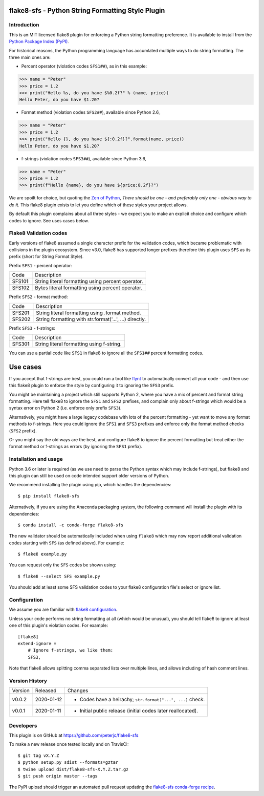 flake8-sfs - Python String Formatting Style Plugin
==================================================

.. image:: https://img.shields.io/pypi/v/flake8-sfs.svg
   :alt: Released on the Python Package Index (PyPI)
   :target: https://pypi.org/project/flake8-sfs/
.. image:: https://img.shields.io/conda/vn/conda-forge/flake8-sfs.svg
   :alt: Released on Conda
   :target: https://anaconda.org/conda-forge/flake8-sfs
.. image:: https://img.shields.io/travis/peterjc/flake8-sfs/master.svg
   :alt: Testing with TravisCI
   :target: https://travis-ci.org/peterjc/flake8-sfs/branches
.. image:: https://img.shields.io/pypi/dm/flake8-sfs.svg
   :alt: PyPI downloads
   :target: https://pypistats.org/packages/flake8-sfs
.. image:: https://img.shields.io/badge/code%20style-black-000000.svg
   :alt: Code style: black
   :target: https://github.com/python/black

Introduction
------------

This is an MIT licensed flake8 plugin for enforcing a Python string formatting
preference. It is available to install from the `Python Package Index (PyPI)
<https://pypi.org/project/flake8-sfs/>`_.

For historical reasons, the Python programming language has accumlated multiple
ways to do string formatting. The three main ones are:

* Percent operator (violation codes ``SFS1##``), as in this example:

.. code :: pycon

    >>> name = "Peter"
    >>> price = 1.2
    >>> print("Hello %s, do you have $%0.2f?" % (name, price))
    Hello Peter, do you have $1.20?

* Format method (violation codes ``SFS2##``), available since Python 2.6,

.. code :: pycon

    >>> name = "Peter"
    >>> price = 1.2
    >>> print("Hello {}, do you have ${:0.2f}?".format(name, price))
    Hello Peter, do you have $1.20?

* f-strings (violation codes ``SFS3##``), available since Python 3.6,

.. code :: pycon

    >>> name = "Peter"
    >>> price = 1.2
    >>> print(f"Hello {name}, do you have ${price:0.2f}?")

We are spoilt for choice, but quoting the `Zen of Python
<https://www.python.org/dev/peps/pep-0020/>`_, *There should be one - and
preferably only one - obvious way to do it*. This flake8 plugin exists to let
you define which of these styles your project allows.

By default this plugin complains about all three styles - we expect you to make
an explicit choice and configure which codes to ignore. See uses cases below.

Flake8 Validation codes
-----------------------

Early versions of flake8 assumed a single character prefix for the validation
codes, which became problematic with collisions in the plugin ecosystem. Since
v3.0, flake8 has supported longer prefixes therefore this plugin uses ``SFS``
as its prefix (short for String Format Style).

Prefix ``SFS1`` - percent operator:

====== =======================================================================
Code   Description
------ -----------------------------------------------------------------------
SFS101 String literal formatting using percent operator.
SFS102 Bytes literal formatting using percent operator.
====== =======================================================================

Prefix ``SFS2`` - format method:

====== =======================================================================
Code   Description
------ -----------------------------------------------------------------------
SFS201 String literal formatting using .format method.
SFS202 String formatting with str.format('...', ...) directly.
====== =======================================================================

Prefix ``SFS3`` - f-strings:

====== =======================================================================
Code   Description
------ -----------------------------------------------------------------------
SFS301 String literal formatting using f-string.
====== =======================================================================

You can use a partial code like ``SFS1`` in flake8 to ignore all the ``SFS1##``
percent formatting codes.

Use cases
=========

If you accept that f-strings are best, you could run a tool like `flynt
<https://github.com/ikamensh/flynt>`_ to automatically convert all your code -
and then use this flake8 plugin to enforce the style by configuring it to
ignoring the ``SFS3`` prefix.

You might be maintaining a project which still supports Python 2, where you
have a mix of percent and format string formatting. Here tell flake8 to ignore
the ``SFS1`` and ``SFS2`` prefixes, and complain only about f-strings which
would be a syntax error on Python 2 (i.e. enforce only prefix ``SFS3``).

Alternatively, you might have a large legacy codebase with lots of the percent
formatting - yet want to move any format methods to f-strings. Here you could
ignore the ``SFS1`` and ``SFS3`` prefixes and enforce only the format method
checks (``SFS2`` prefix).

Or you might say the old ways are the best, and configure flake8 to ignore the
percent formatting but treat either the format method or f-strings as errors
(by ignoring the ``SFS1`` prefix).

Installation and usage
----------------------

Python 3.6 or later is required (as we use need to parse the Python syntax
which may include f-strings), but flake8 and this plugin can still be used on
code intended support older versions of Python.

We recommend installing the plugin using pip, which handles the dependencies::

    $ pip install flake8-sfs

Alternatively, if you are using the Anaconda packaging system, the following
command will install the plugin with its dependencies::

    $ conda install -c conda-forge flake8-sfs

The new validator should be automatically included when using ``flake8`` which
may now report additional validation codes starting with ``SFS`` (as defined
above). For example::

    $ flake8 example.py

You can request only the ``SFS`` codes be shown using::

    $ flake8 --select SFS example.py

You should add at least some SFS validation codes to your flake8 configuration
file's select or ignore list.

Configuration
-------------

We assume you are familiar with `flake8 configuration
<http://flake8.pycqa.org/en/latest/user/configuration.html>`_.

Unless your code performs no string formatting at all (which would be unusual),
you should tell flake8 to ignore at least one of this plugin's violation codes.
For example::

    [flake8]
    extend-ignore =
        # Ignore f-strings, we like them:
        SFS3,

Note that flake8 allows splitting comma separated lists over multiple lines,
and allows including of hash comment lines.


Version History
---------------

======= ========== ===========================================================
Version Released   Changes
------- ---------- -----------------------------------------------------------
v0.0.2  2020-01-12 - Codes have a heirachy; ``str.format("...", ...)`` check.
v0.0.1  2020-01-11 - Initial public release (initial codes later reallocated).
======= ========== ===========================================================


Developers
----------

This plugin is on GitHub at https://github.com/peterjc/flake8-sfs

To make a new release once tested locally and on TravisCI::

    $ git tag vX.Y.Z
    $ python setup.py sdist --formats=gztar
    $ twine upload dist/flake8-sfs-X.Y.Z.tar.gz
    $ git push origin master --tags

The PyPI upload should trigger an automated pull request updating the
`flake8-sfs conda-forge recipe
<https://github.com/conda-forge/flake8-sfs-feedstock/blob/master/recipe/meta.yaml>`_.

